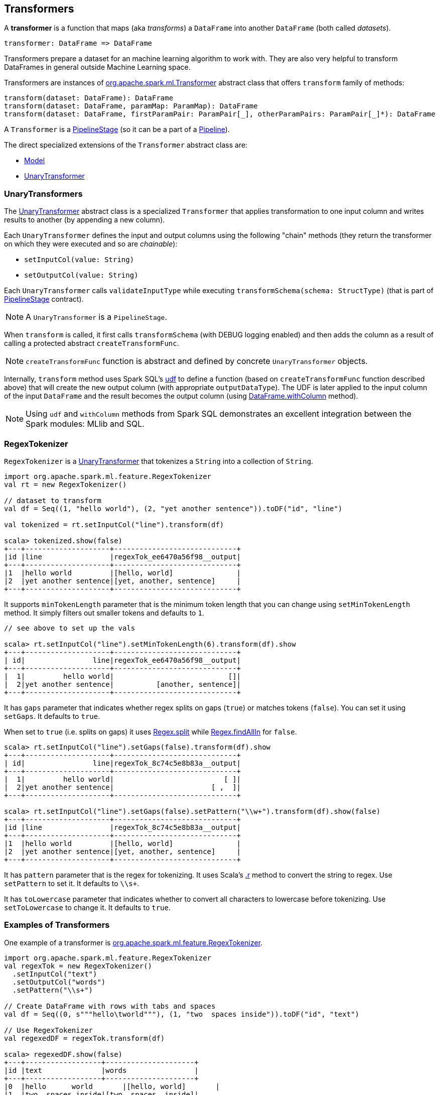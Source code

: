 == Transformers

A *transformer* is a function that maps (aka _transforms_) a `DataFrame` into another `DataFrame` (both called _datasets_).

```
transformer: DataFrame => DataFrame
```

Transformers prepare a dataset for an machine learning algorithm to work with. They are also very helpful to transform DataFrames in general outside Machine Learning space.

Transformers are instances of http://spark.apache.org/docs/latest/api/scala/index.html#org.apache.spark.ml.Transformer[org.apache.spark.ml.Transformer] abstract class that offers `transform` family of methods:

[source, scala]
----
transform(dataset: DataFrame): DataFrame
transform(dataset: DataFrame, paramMap: ParamMap): DataFrame
transform(dataset: DataFrame, firstParamPair: ParamPair[_], otherParamPairs: ParamPair[_]*): DataFrame
----

A `Transformer` is a <<PipelineStage, PipelineStage>> (so it can be a part of a <<Pipeline, Pipeline>>).

The direct specialized extensions of the `Transformer` abstract class are:

* link:spark-mllib-models.adoc[Model]
* <<UnaryTransformer, UnaryTransformer>>

=== [[UnaryTransformer]] UnaryTransformers

The https://spark.apache.org/docs/latest/api/scala/index.html#org.apache.spark.ml.UnaryTransformer[UnaryTransformer] abstract class is a specialized `Transformer` that applies transformation to one input column and writes results to another (by appending a new column).

Each `UnaryTransformer` defines the input and output columns using the following "chain" methods (they return the transformer on which they were executed and so are _chainable_):

* `setInputCol(value: String)`
* `setOutputCol(value: String)`

Each `UnaryTransformer` calls `validateInputType` while executing `transformSchema(schema: StructType)` (that is part of <<PipelineStage, PipelineStage>> contract).

NOTE: A `UnaryTransformer` is a `PipelineStage`.

When `transform` is called, it first calls `transformSchema` (with DEBUG logging enabled) and then adds the column as a result of calling a protected abstract `createTransformFunc`.

NOTE: `createTransformFunc` function is abstract and defined by concrete `UnaryTransformer` objects.

Internally, `transform` method uses Spark SQL's link:spark-sql-udfs.adoc#udf-function[udf] to define a function (based on `createTransformFunc` function described above) that will create the new output column (with appropriate `outputDataType`). The UDF is later applied to the input column of the input `DataFrame` and the result becomes the output column (using link:spark-sql-dataframe.adoc#withColumn[DataFrame.withColumn] method).

NOTE: Using `udf` and `withColumn` methods from Spark SQL demonstrates an excellent integration between the Spark modules: MLlib and SQL.

=== [[RegexTokenizer]] RegexTokenizer

`RegexTokenizer` is a <<UnaryTransformer, UnaryTransformer>> that tokenizes a `String` into a collection of `String`.

[source,scala]
----
import org.apache.spark.ml.feature.RegexTokenizer
val rt = new RegexTokenizer()

// dataset to transform
val df = Seq((1, "hello world"), (2, "yet another sentence")).toDF("id", "line")

val tokenized = rt.setInputCol("line").transform(df)

scala> tokenized.show(false)
+---+--------------------+-----------------------------+
|id |line                |regexTok_ee6470a56f98__output|
+---+--------------------+-----------------------------+
|1  |hello world         |[hello, world]               |
|2  |yet another sentence|[yet, another, sentence]     |
+---+--------------------+-----------------------------+
----

It supports `minTokenLength` parameter that is the minimum token length that you can change using `setMinTokenLength` method. It simply filters out smaller tokens and defaults to `1`.

[source,scala]
----
// see above to set up the vals

scala> rt.setInputCol("line").setMinTokenLength(6).transform(df).show
+---+--------------------+-----------------------------+
| id|                line|regexTok_ee6470a56f98__output|
+---+--------------------+-----------------------------+
|  1|         hello world|                           []|
|  2|yet another sentence|          [another, sentence]|
+---+--------------------+-----------------------------+
----

It has `gaps` parameter that indicates whether regex splits on gaps (`true`) or matches tokens (`false`). You can set it using `setGaps`. It defaults to `true`.

When set to `true` (i.e. splits on gaps) it uses http://www.scala-lang.org/api/current/index.html#scala.util.matching.Regex[Regex.split] while http://www.scala-lang.org/api/current/index.html#scala.util.matching.Regex[Regex.findAllIn] for `false`.

[source,scala]
----
scala> rt.setInputCol("line").setGaps(false).transform(df).show
+---+--------------------+-----------------------------+
| id|                line|regexTok_8c74c5e8b83a__output|
+---+--------------------+-----------------------------+
|  1|         hello world|                          [ ]|
|  2|yet another sentence|                       [ ,  ]|
+---+--------------------+-----------------------------+

scala> rt.setInputCol("line").setGaps(false).setPattern("\\w+").transform(df).show(false)
+---+--------------------+-----------------------------+
|id |line                |regexTok_8c74c5e8b83a__output|
+---+--------------------+-----------------------------+
|1  |hello world         |[hello, world]               |
|2  |yet another sentence|[yet, another, sentence]     |
+---+--------------------+-----------------------------+
----

It has `pattern` parameter that is the regex for tokenizing. It uses Scala's http://www.scala-lang.org/api/current/index.html#scala.collection.immutable.StringOps@r:scala.util.matching.Regex[.r] method to convert the string to regex. Use `setPattern` to set it. It defaults to `\\s+`.

It has `toLowercase` parameter that indicates whether to convert all characters to lowercase before tokenizing. Use `setToLowercase` to change it. It defaults to `true`.

=== [[Transformer-examples]] Examples of Transformers

One example of a transformer is http://spark.apache.org/docs/latest/api/scala/index.html#org.apache.spark.ml.feature.RegexTokenizer[org.apache.spark.ml.feature.RegexTokenizer].

[source, scala]
----
import org.apache.spark.ml.feature.RegexTokenizer
val regexTok = new RegexTokenizer()
  .setInputCol("text")
  .setOutputCol("words")
  .setPattern("\\s+")

// Create DataFrame with rows with tabs and spaces
val df = Seq((0, s"""hello\tworld"""), (1, "two  spaces inside")).toDF("id", "text")

// Use RegexTokenizer
val regexedDF = regexTok.transform(df)

scala> regexedDF.show(false)
+---+------------------+---------------------+
|id |text              |words                |
+---+------------------+---------------------+
|0  |hello	world       |[hello, world]       |
|1  |two  spaces inside|[two, spaces, inside]|
+---+------------------+---------------------+
----

Another example of a transformer could be http://spark.apache.org/docs/latest/api/scala/index.html#org.apache.spark.ml.feature.HashingTF[org.apache.spark.ml.feature.HashingTF] that works on a `Column` of `ArrayType`.

[source, scala]
----
import org.apache.spark.ml.feature.HashingTF
val hashingTF = new HashingTF()
  .setInputCol("words")
  .setOutputCol("features")
  .setNumFeatures(5000)

// see above for regexTok transformer
val regexedDF = regexTok.transform(df)

// Use HashingTF
val hashedDF = hashingTF.transform(regexedDF)

scala> hashedDF.show(false)
+---+------------------+---------------------+-----------------------------------+
|id |text              |words                |features                           |
+---+------------------+---------------------+-----------------------------------+
|0  |hello	world       |[hello, world]       |(5000,[2322,3802],[1.0,1.0])       |
|1  |two  spaces inside|[two, spaces, inside]|(5000,[276,940,2533],[1.0,1.0,1.0])|
+---+------------------+---------------------+-----------------------------------+
----

The name of the output column is optional, and if not specified, it becomes the identifier of a `HashingTF` object with the `__output` suffix.

[source, scala]
----
scala> hashingTF.uid
res7: String = hashingTF_fe3554836819

scala> hashingTF.transform(regexDF).show(false)
+---+------------------+---------------------+-------------------------------------------+
|id |text              |words                |hashingTF_fe3554836819__output             |
+---+------------------+---------------------+-------------------------------------------+
|0  |hello	world       |[hello, world]       |(262144,[71890,72594],[1.0,1.0])           |
|1  |two  spaces inside|[two, spaces, inside]|(262144,[53244,77869,115276],[1.0,1.0,1.0])|
+---+------------------+---------------------+-------------------------------------------+
----

In this example you use https://spark.apache.org/docs/latest/api/scala/index.html#org.apache.spark.ml.feature.NGram[org.apache.spark.ml.feature.NGram] that converts the input collection of strings into a collection of n-grams (of `n` words).

[source, scala]
----
import org.apache.spark.ml.feature.NGram

val bigram = new NGram("bigrams")
val df = Seq((0, Seq("hello", "world"))).toDF("id", "tokens")
bigram.setInputCol("tokens").transform(df).show

+---+--------------+---------------+
| id|        tokens|bigrams__output|
+---+--------------+---------------+
|  0|[hello, world]|  [hello world]|
+---+--------------+---------------+
----
